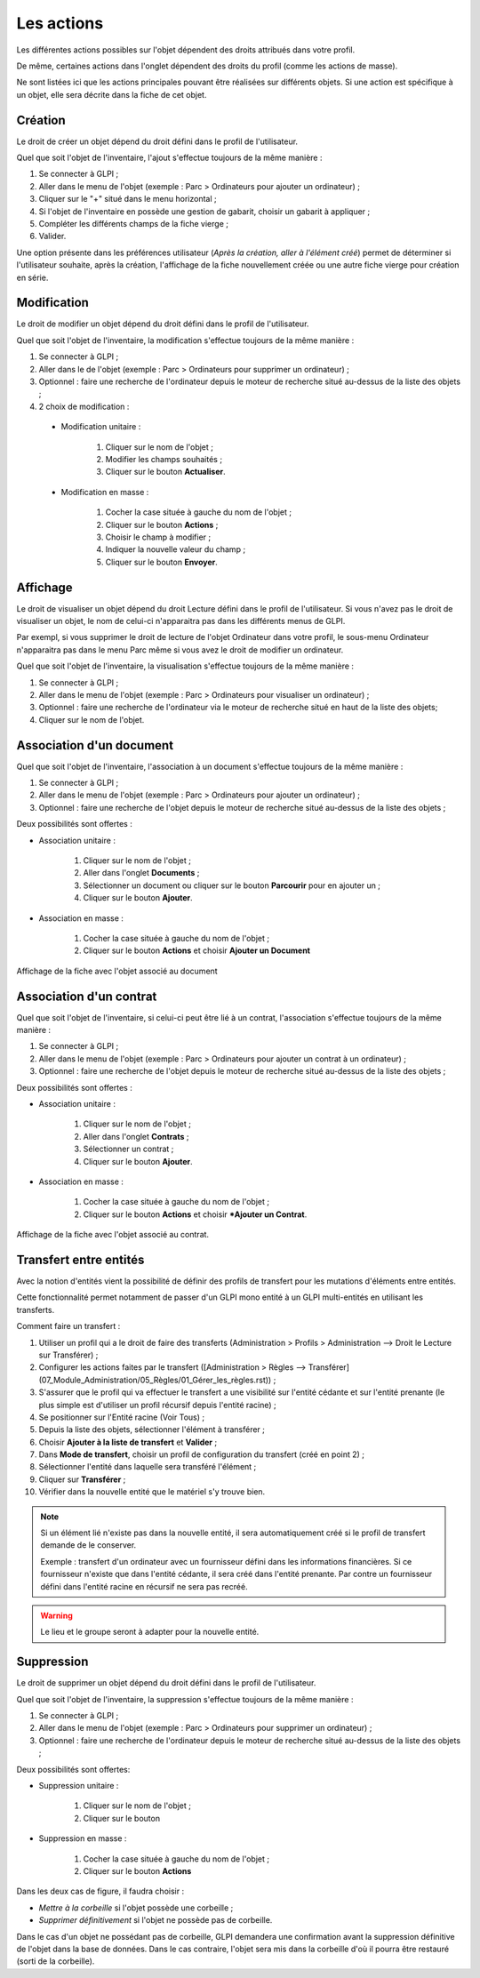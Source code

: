 Les actions
-----------

Les différentes actions possibles sur l'objet dépendent des droits attribués dans votre profil.

De même, certaines actions dans l'onglet dépendent des droits du profil (comme les actions de masse).

Ne sont listées ici que les actions principales pouvant être réalisées sur différents objets.
Si une action est spécifique à un objet, elle sera décrite dans la fiche de cet objet.

Création
^^^^^^^^

Le droit de créer un objet dépend du droit défini dans le profil de l'utilisateur.

Quel que soit l'objet de l'inventaire, l'ajout s'effectue toujours de la même manière :

#.  Se connecter à GLPI ;
#.  Aller dans le menu de l'objet (exemple : Parc > Ordinateurs pour ajouter un ordinateur) ;
#.  Cliquer sur le "+" situé dans le menu horizontal ;
#.  Si l'objet de l'inventaire en possède une gestion de gabarit, choisir un gabarit à appliquer ;
#.  Compléter les différents champs de la fiche vierge ;
#.  Valider.

Une option présente dans les préférences utilisateur (*Après la création, aller à l'élément créé*) permet de déterminer si l'utilisateur souhaite, après la création, l'affichage de la fiche nouvellement créée ou une autre fiche vierge pour création en série.

Modification
^^^^^^^^^^^^

Le droit de modifier un objet dépend du droit défini dans le profil de l'utilisateur.

Quel que soit l'objet de l'inventaire, la modification s'effectue toujours de la même manière :

#.  Se connecter à GLPI ;
#.  Aller dans le de l'objet (exemple : Parc > Ordinateurs pour supprimer un ordinateur) ;
#.  Optionnel : faire une recherche de l'ordinateur depuis le moteur de recherche situé au-dessus de la liste des objets ;
#.  2 choix de modification :

   * Modification unitaire :

      #.  Cliquer sur le nom de l'objet ;
      #.  Modifier les champs souhaités ;
      #.  Cliquer sur le bouton **Actualiser**.

   * Modification en masse :

      #.  Cocher la case située à gauche du nom de l'objet ;
      #.  Cliquer sur le bouton **Actions** ;
      #.  Choisir le champ à modifier ;
      #.  Indiquer la nouvelle valeur du champ ;
      #.  Cliquer sur le bouton **Envoyer**.

Affichage
^^^^^^^^^

Le droit de visualiser un objet dépend du droit Lecture défini dans le profil de l'utilisateur.
Si vous n'avez pas le droit de visualiser un objet, le nom de celui-ci n'apparaitra pas dans les différents menus de GLPI.

Par exempl, si vous supprimer le droit de lecture de l'objet Ordinateur dans votre profil, le sous-menu Ordinateur n'apparaitra pas dans le menu Parc même si vous avez le droit de modifier un ordinateur.

Quel que soit l'objet de l'inventaire, la visualisation s'effectue toujours de la même manière :

#. Se connecter à GLPI ;
#. Aller dans le menu de l'objet (exemple : Parc > Ordinateurs pour visualiser un ordinateur) ;
#. Optionnel : faire une recherche de l'ordinateur via le moteur de recherche situé en haut de la liste des objets;
#. Cliquer sur le nom de l'objet.

Association d'un document
^^^^^^^^^^^^^^^^^^^^^^^^^

Quel que soit l'objet de l'inventaire, l'association à un document s'effectue toujours de la même manière :

#. Se connecter à GLPI ;
#. Aller dans le menu de l'objet (exemple : Parc > Ordinateurs pour ajouter un ordinateur) ;
#. Optionnel : faire une recherche de l'objet depuis le moteur de recherche situé au-dessus de la liste des objets ;

Deux possibilités sont offertes :

- Association unitaire :

   #. Cliquer sur le nom de l'objet ;
   #. Aller dans l'onglet **Documents** ;
   #. Sélectionner un document ou cliquer sur le bouton **Parcourir** pour en ajouter un ;
   #.  Cliquer sur le bouton **Ajouter**.

- Association en masse :

   #. Cocher la case située à gauche du nom de l'objet ;
   #. Cliquer sur le bouton **Actions** et choisir **Ajouter un Document**

Affichage de la fiche avec l'objet associé au document


Association d'un contrat
^^^^^^^^^^^^^^^^^^^^^^^^

Quel que soit l'objet de l'inventaire, si celui-ci peut être lié à un contrat, l'association s'effectue toujours de la même manière :

#. Se connecter à GLPI ;
#. Aller dans le menu de l'objet (exemple : Parc > Ordinateurs pour ajouter un contrat à un ordinateur) ;
#. Optionnel : faire une recherche de  l'objet depuis le moteur de recherche situé au-dessus de la liste des objets ;

Deux possibilités sont offertes :

- Association unitaire :

   #. Cliquer sur le nom de l'objet ;
   #. Aller dans l'onglet **Contrats** ;
   #. Sélectionner un contrat ;
   #. Cliquer sur le bouton **Ajouter**.

- Association en masse :

   #. Cocher la case située à gauche du nom de l'objet ;
   #. Cliquer sur le bouton **Actions** et choisir ***Ajouter un Contrat**.

Affichage de la fiche avec l'objet associé au contrat.


Transfert entre entités
^^^^^^^^^^^^^^^^^^^^^^^

Avec la notion d'entités vient la possibilité de définir des profils de transfert pour les mutations d'éléments entre entités.

Cette fonctionnalité permet notamment de passer d'un GLPI mono entité à un GLPI multi-entités en utilisant les transferts.

Comment faire un transfert :

#. Utiliser un profil qui a le droit de faire des transferts (Administration > Profils > Administration --> Droit le Lecture sur Transférer) ;
#. Configurer les actions faites par le transfert ([Administration > Règles --> Transférer](07_Module_Administration/05_Règles/01_Gérer_les_règles.rst)) ;
#. S'assurer que le profil qui va effectuer le transfert a une visibilité sur l'entité cédante et sur l'entité prenante (le plus simple est d'utiliser un profil récursif depuis l'entité racine) ;
#. Se positionner sur l'Entité racine (Voir Tous) ;
#. Depuis la liste des objets, sélectionner l'élément à transférer ;
#. Choisir **Ajouter à la liste de transfert** et **Valider** ;
#. Dans **Mode de transfert**, choisir un profil de configuration du transfert (créé en point 2) ;
#. Sélectionner l'entité dans laquelle sera transféré l'élément ;
#. Cliquer sur **Transférer** ;
#. Vérifier dans la nouvelle entité que le matériel s'y trouve bien.

.. note::

   Si un élément lié n'existe pas dans la nouvelle entité, il sera automatiquement créé si le profil de transfert demande de le conserver.

   Exemple : transfert d'un ordinateur avec un fournisseur défini dans les informations financières. Si ce fournisseur n'existe que dans l'entité cédante, il sera créé dans l'entité prenante. Par contre un fournisseur défini dans l'entité racine en récursif ne sera pas recréé.

.. warning::

   Le lieu et le groupe seront à adapter pour la nouvelle entité.

Suppression
^^^^^^^^^^^

Le droit de supprimer un objet dépend du droit défini dans le profil de l'utilisateur.

Quel que soit l'objet de l'inventaire, la suppression s'effectue toujours de la même manière :

#. Se connecter à GLPI ;
#. Aller dans le menu de l'objet (exemple : Parc > Ordinateurs pour supprimer un ordinateur) ;
#. Optionnel : faire une recherche de l'ordinateur depuis le moteur de recherche situé au-dessus de la liste des objets ;

Deux possibilités sont offertes:

* Suppression unitaire :

   #. Cliquer sur le nom de l'objet ;
   #. Cliquer sur le bouton

* Suppression en masse :

   #. Cocher la case située à gauche du nom de l'objet ;
   #. Cliquer sur le bouton **Actions**

Dans les deux cas de figure, il faudra choisir :

* *Mettre à la corbeille* si l'objet possède une corbeille ;
* *Supprimer définitivement* si l'objet ne possède pas de corbeille.

Dans le cas d'un objet ne possédant pas de corbeille, GLPI demandera une confirmation avant la suppression définitive de l'objet dans la base de données.
Dans le cas contraire, l'objet sera mis dans la corbeille d'où il pourra être restauré (sorti de la corbeille).
